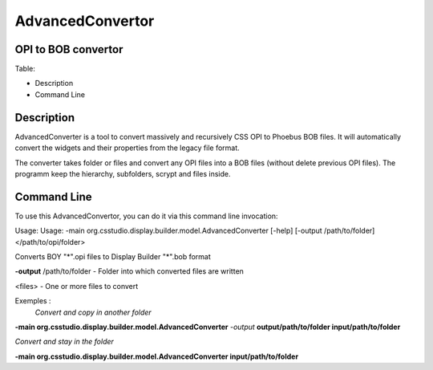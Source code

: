 =================
AdvancedConvertor
=================

OPI to BOB convertor
--------------------


Table:

+ Description
+ Command Line

Description
------------

AdvancedConverter is a tool to convert massively and recursively CSS OPI to Phoebus BOB files. It will automatically convert the widgets and their properties from the legacy file format.

The converter takes folder or files and convert any OPI files into a BOB files (without delete previous OPI files).
The programm keep the hierarchy, subfolders, scrypt and files inside. 

Command Line
------------
To use this AdvancedConvertor, you can do it via this command line invocation:

Usage: Usage: -main org.csstudio.display.builder.model.AdvancedConverter [-help] [-output /path/to/folder] </path/to/opi/folder>

Converts BOY "*".opi files to Display Builder "*".bob format

**-output** /path/to/folder   - Folder into which converted files are written

<files>                   - One or more files to convert

Exemples : 
 *Convert and copy in another folder*

**-main org.csstudio.display.builder.model.AdvancedConverter** *-output* **output/path/to/folder input/path/to/folder**

*Convert and stay in the folder*

**-main org.csstudio.display.builder.model.AdvancedConverter  input/path/to/folder**




